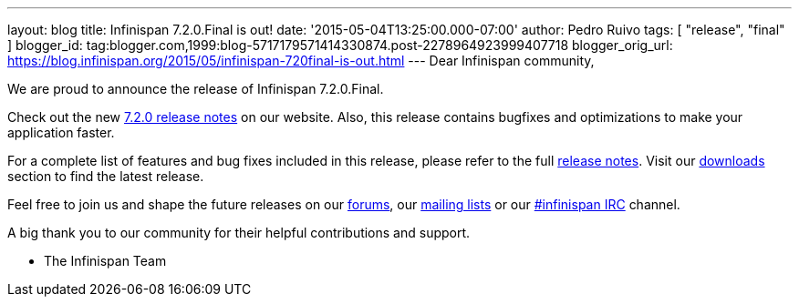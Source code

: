 ---
layout: blog
title: Infinispan 7.2.0.Final is out!
date: '2015-05-04T13:25:00.000-07:00'
author: Pedro Ruivo
tags: [ "release", "final" ]
blogger_id: tag:blogger.com,1999:blog-5717179571414330874.post-2278964923999407718
blogger_orig_url: https://blog.infinispan.org/2015/05/infinispan-720final-is-out.html
---
Dear Infinispan community,

We are proud to announce the release of Infinispan 7.2.0.Final.

Check out the new http://infinispan.org/release-notes/[7.2.0 release
notes] on our website. Also, this release contains bugfixes and
optimizations to make your application faster. 

For a complete list of features and bug fixes included in this release,
please refer to the full
https://issues.jboss.org/secure/ReleaseNote.jspa?projectId=12310799&version=12325808[release
notes]. Visit our http://infinispan.org/download/[downloads] section to
find the latest release.

Feel free to join us and shape the future releases on our
https://developer.jboss.org/en/infinispan/content?filterID=contentstatus%5Bpublished%5D~objecttype~objecttype%5Bthread%5D[forums],
our https://lists.jboss.org/mailman/listinfo/infinispan-dev[mailing
lists] or our
http://webchat.freenode.net/?channels=%23infinispan[#infinispan IRC]
channel.

A big thank you to our community for their helpful contributions and
support.

- The Infinispan Team
